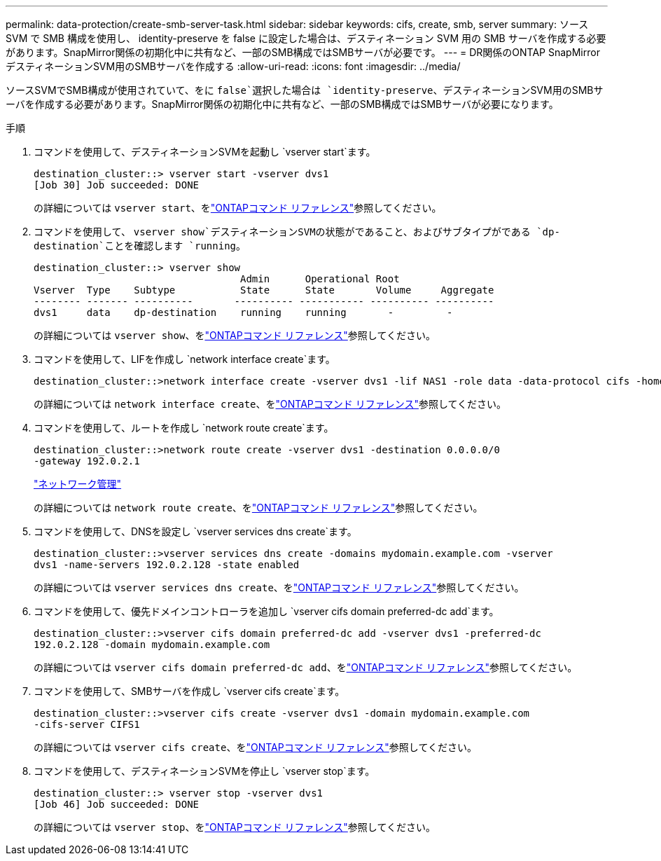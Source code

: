 ---
permalink: data-protection/create-smb-server-task.html 
sidebar: sidebar 
keywords: cifs, create, smb, server 
summary: ソース SVM で SMB 構成を使用し、 identity-preserve を false に設定した場合は、デスティネーション SVM 用の SMB サーバを作成する必要があります。SnapMirror関係の初期化中に共有など、一部のSMB構成ではSMBサーバが必要です。 
---
= DR関係のONTAP SnapMirrorデスティネーションSVM用のSMBサーバを作成する
:allow-uri-read: 
:icons: font
:imagesdir: ../media/


[role="lead"]
ソースSVMでSMB構成が使用されていて、をに `false`選択した場合は `identity-preserve`、デスティネーションSVM用のSMBサーバを作成する必要があります。SnapMirror関係の初期化中に共有など、一部のSMB構成ではSMBサーバが必要になります。

.手順
. コマンドを使用して、デスティネーションSVMを起動し `vserver start`ます。
+
[listing]
----
destination_cluster::> vserver start -vserver dvs1
[Job 30] Job succeeded: DONE
----
+
の詳細については `vserver start`、をlink:https://docs.netapp.com/us-en/ontap-cli/vserver-start.html["ONTAPコマンド リファレンス"^]参照してください。

. コマンドを使用して、 `vserver show`デスティネーションSVMの状態がであること、およびサブタイプがである `dp-destination`ことを確認します `running`。
+
[listing]
----
destination_cluster::> vserver show
                                   Admin      Operational Root
Vserver  Type    Subtype           State      State       Volume     Aggregate
-------- ------- ----------       ---------- ----------- ---------- ----------
dvs1     data    dp-destination    running    running       -         -
----
+
の詳細については `vserver show`、をlink:https://docs.netapp.com/us-en/ontap-cli/vserver-show.html["ONTAPコマンド リファレンス"^]参照してください。

. コマンドを使用して、LIFを作成し `network interface create`ます。
+
[listing]
----
destination_cluster::>network interface create -vserver dvs1 -lif NAS1 -role data -data-protocol cifs -home-node destination_cluster-01 -home-port a0a-101  -address 192.0.2.128 -netmask 255.255.255.128
----
+
の詳細については `network interface create`、をlink:https://docs.netapp.com/us-en/ontap-cli/network-interface-create.html["ONTAPコマンド リファレンス"^]参照してください。

. コマンドを使用して、ルートを作成し `network route create`ます。
+
[listing]
----
destination_cluster::>network route create -vserver dvs1 -destination 0.0.0.0/0
-gateway 192.0.2.1
----
+
link:../networking/networking_reference.html["ネットワーク管理"]

+
の詳細については `network route create`、をlink:https://docs.netapp.com/us-en/ontap-cli/network-route-create.html["ONTAPコマンド リファレンス"^]参照してください。

. コマンドを使用して、DNSを設定し `vserver services dns create`ます。
+
[listing]
----
destination_cluster::>vserver services dns create -domains mydomain.example.com -vserver
dvs1 -name-servers 192.0.2.128 -state enabled
----
+
の詳細については `vserver services dns create`、をlink:https://docs.netapp.com/us-en/ontap-cli/search.html?q=vserver+services+dns+create["ONTAPコマンド リファレンス"^]参照してください。

. コマンドを使用して、優先ドメインコントローラを追加し `vserver cifs domain preferred-dc add`ます。
+
[listing]
----
destination_cluster::>vserver cifs domain preferred-dc add -vserver dvs1 -preferred-dc
192.0.2.128 -domain mydomain.example.com
----
+
の詳細については `vserver cifs domain preferred-dc add`、をlink:https://docs.netapp.com/us-en/ontap-cli/vserver-cifs-domain-preferred-dc-add.html["ONTAPコマンド リファレンス"^]参照してください。

. コマンドを使用して、SMBサーバを作成し `vserver cifs create`ます。
+
[listing]
----
destination_cluster::>vserver cifs create -vserver dvs1 -domain mydomain.example.com
-cifs-server CIFS1
----
+
の詳細については `vserver cifs create`、をlink:https://docs.netapp.com/us-en/ontap-cli/vserver-cifs-create.html["ONTAPコマンド リファレンス"^]参照してください。

. コマンドを使用して、デスティネーションSVMを停止し `vserver stop`ます。
+
[listing]
----
destination_cluster::> vserver stop -vserver dvs1
[Job 46] Job succeeded: DONE
----
+
の詳細については `vserver stop`、をlink:https://docs.netapp.com/us-en/ontap-cli/vserver-stop.html["ONTAPコマンド リファレンス"^]参照してください。


